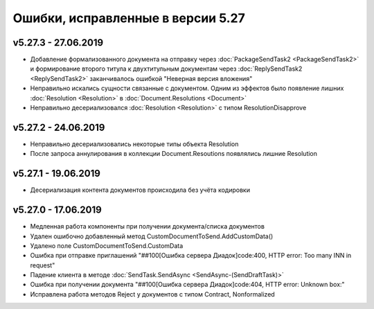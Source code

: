 ﻿Ошибки, исправленные в версии 5.27
==================================


v5.27.3 - 27.06.2019
--------------------

- Добавление формализованного документа на отправку через :doc:`PackageSendTask2 <PackageSendTask2>` и формирование второго титула к двухтитульным документам через :doc:`ReplySendTask2 <ReplySendTask2>` заканчивалось ошибкой "Неверная версия вложения"
- Неправильно искались сущности связанные с документом. Одним из эффектов было появление лишних :doc:`Resolution <Resolution>` в :doc:`Document.Resolutions <Document>`
- Неправильно десериализовался :doc:`Resolution <Resolution>` с типом ResolutionDisapprove


v5.27.2 - 24.06.2019
--------------------

- Неправильно десериализовались некоторые типы объекта Resolution
- После запроса аннулирования в коллекции Document.Resoutions появлялись лишние Resolution


v5.27.1 - 19.06.2019
--------------------

- Десериализация контента документов происходила без учёта кодировки


v5.27.0 - 17.06.2019
--------------------

- Медленная работа компоненты при получении документа/списка документов
- Удален ошибочно добавленный метод CustomDocumentToSend.AddCustomData()
- Удалено поле CustomDocumentToSend.CustomData
- Ошибка при отправке приглашений "##100[Ошибка сервера Диадок]code:400, HTTP error: Too many INN in request"
- Падение клиента в методе :doc:`SendTask.SendAsync <SendAsync-(SendDraftTask)>`
- Ошибка при получении документа "##100[Ошибка сервера Диадок]code:404, HTTP error: Unknown box:"
- Исправлена работа методов Reject у документов с типом Contract, Nonformalized